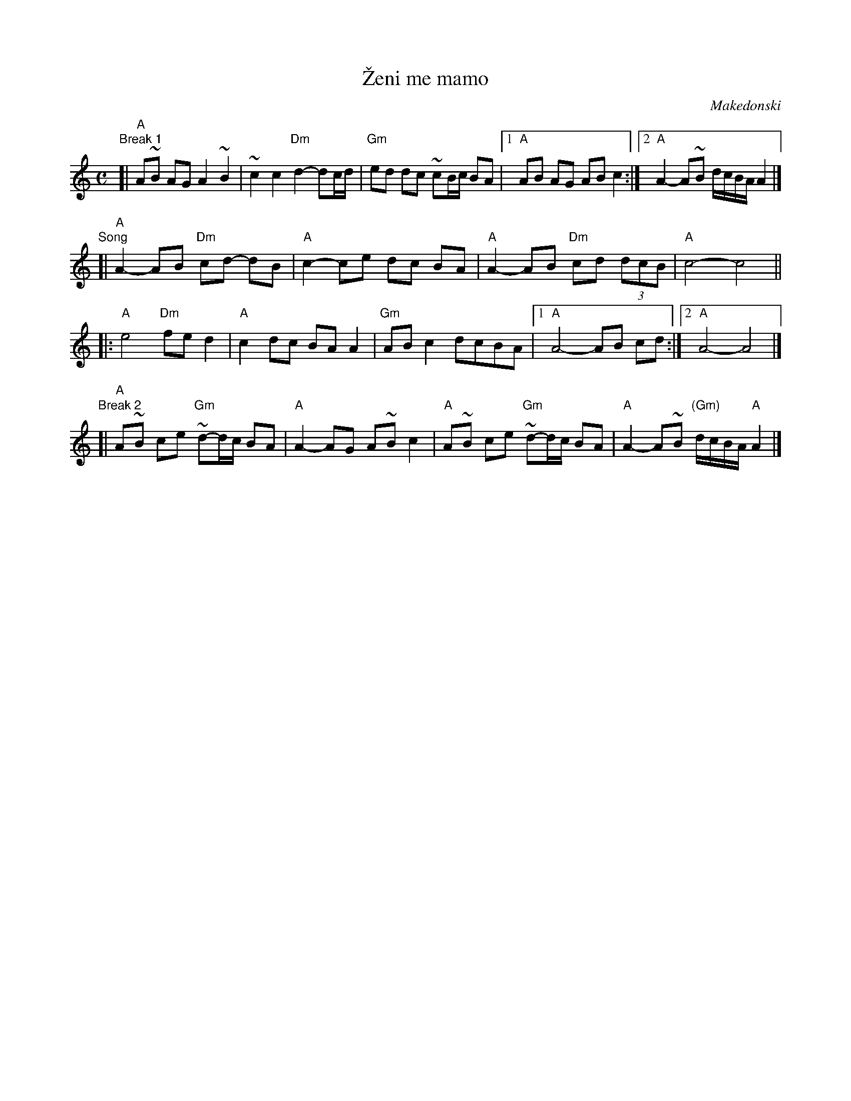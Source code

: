 X: 1
T: \vZeni me mamo
O: Makedonski
M: C
L: 1/8
K: _B^c
"Break 1"[|\
"A"A~B AG A2 ~B2 | ~c2 c2 "Dm"d2- dc/d/ |\
"Gm"ed dc ~cB/c/ BA |1 "A"AB AG AB c2 :|2 "A"A2- A~B d/c/B/A/ A2 |]
"Song"[|\
"A"A2- AB "Dm"cd- dB | "A"c2- ce dc BA |\
"A"A2- AB "Dm"cd (3dcB | "A"c4- c4 ||
|:\
"A"e4 "Dm"fe d2 | "A"c2 dc BA A2 |\
"Gm"AB c2 dcBA |1 "A"A4- AB cd :|2 "A"A4- A4 |]
"Break 2"[|\
"A"A~B ce "Gm"~d-d/c/ BA | "A"A2- AG A~B c2 |\
"A"A~B ce "Gm"~d-d/c/ BA | "A"A2- A~B "(Gm)"d/c/B/A/ "A"A2 |]
%
%W: Жени ме мамо, жени ме,
%W: Жени ме слатка ле мамо,
%W: Дур сум млад ерген.
%W:
%W: Дури ме мамо, дури ме,
%W: Дури ме слатка ле мамо,
%W: Моми сакаjат.
%W:
%W: Дури ми мамо, дури ми,
%W: Дури ми слатка ле мамо,
%W: Китка прилега.
%W:
%W: Да земам мамо, да земам,
%W: Да земам слатка ле мамо,
%W: Мома убава.
%W: За тебе и мојот татко,
%W: Радост голема.
